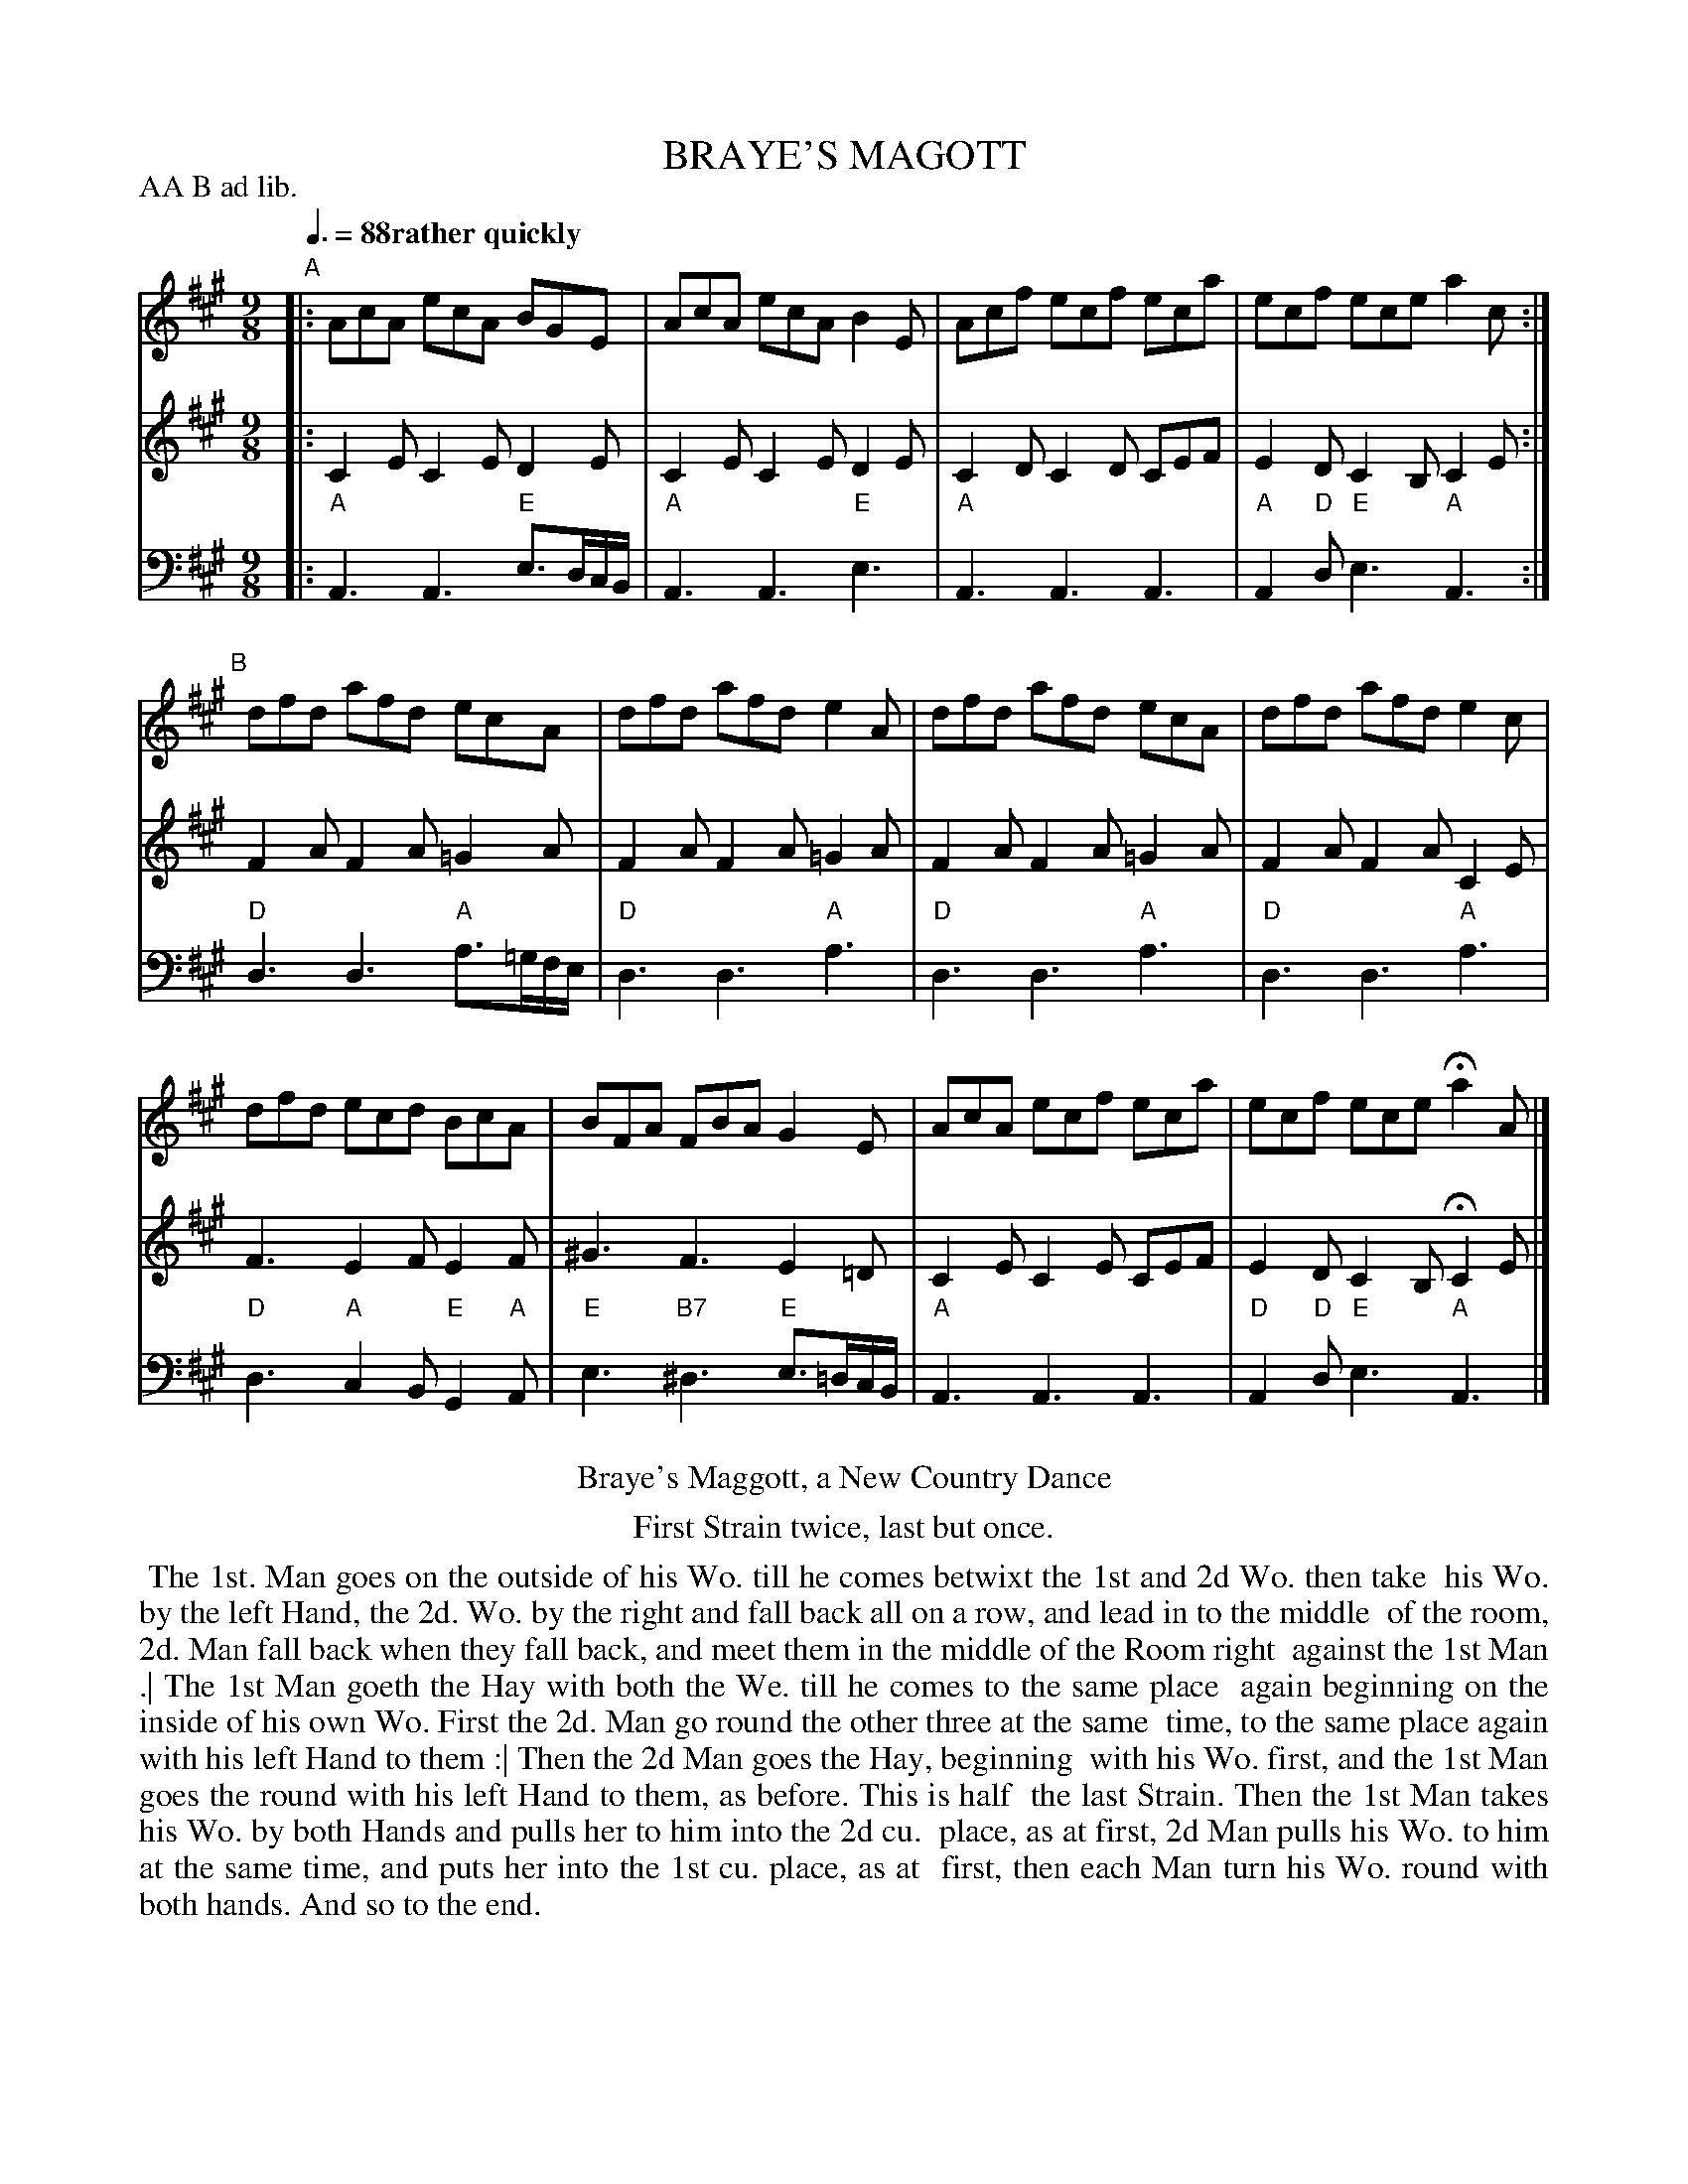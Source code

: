 X: 11
T: BRAYE'S MAGOTT
R: slip-jig
M: 9/8
L: 1/8
Z: 2011,2014 John Chambers <jc:trillian.mit.edu>
B: Thomas Bray's Country Dances 1699 p.26
N: Duple minor longays
P: AA B ad lib.
Q: 3/8=88 "rather quickly"
K: A
%----------------------------------------
V: 1
"A"|:\
AcA ecA BGE | AcA ecA B2E |\
Acf ecf eca | ecf ece a2c :|
"B"[|]\
dfd afd ecA | dfd afd e2A |\
dfd afd ecA | dfd afd e2c |
dfd ecd BcA | BFA FBA G2E |\
AcA ecf eca | ecf ece Ha2A |]
%----------------------------------------
V: 2
|:\
C2E C2E  D2E | C2E C2E  D2E | C2D C2D  CEF | E2D C2B, C2E :|
F2A F2A =G2A | F2A F2A =G2A | F2A F2A =G2A | F2A F2A  C2E  |
F3  E2F  E2F | ^G3 F3  E2=D | C2E C2E  CEF | E2D C2B, HC2E |]
%----------------------------------------
V: 3 clef=bass middle=d
|:\
"A"A3 A3 "E"e>dc/B/ | "A"A3 A3 "E"e3 | "A"A3 A3 A3 | "A"A2"D"d "E"e3 "A"A3 :|
"D"d3 d3 "A"a>=gf/e/ | "D"d3 d3 "A"a3 | "D"d3 d3 "A"a3 | "D"d3 d3 "A"a3 |
"D"d3 "A"c2B "E"G2"A"A | "E"e3 "B7"^d3 "E"e>=dc/B/ | "A"A3 A3 A3 | "D"A2"D"d "E"e3 "A"A3 |]
% - - - - - - - - Dance description - - - - - - - -
%%center Braye's Maggott, a New Country Dance
%%center First Strain twice, last but once.
%%begintext align
%% The 1st. Man goes on the outside of his Wo. till he comes betwixt the 1st and 2d Wo. then take
%% his Wo. by the left Hand, the 2d. Wo. by the right and fall back all on a row, and lead in to the middle
%% of the room, 2d. Man fall back when they fall back, and meet them in the middle of the Room right
%% against the 1st Man .| The 1st Man goeth the Hay with both the We. till he comes to the same place
%% again beginning on the inside of his own Wo. First the 2d. Man go round the other three at the same
%% time, to the same place again with his left Hand to them :| Then the 2d Man goes the Hay, beginning
%% with his Wo. first, and the 1st Man goes the round with his left Hand to them, as before.  This is half
%% the last Strain. Then the 1st Man takes his Wo. by both Hands and pulls her to him into the 2d cu.
%% place, as at first, 2d Man pulls his Wo. to him at the same time, and puts her into the 1st cu. place, as at
%% first, then each Man turn his Wo. round with both hands.  And so to the end.
%%endtext
